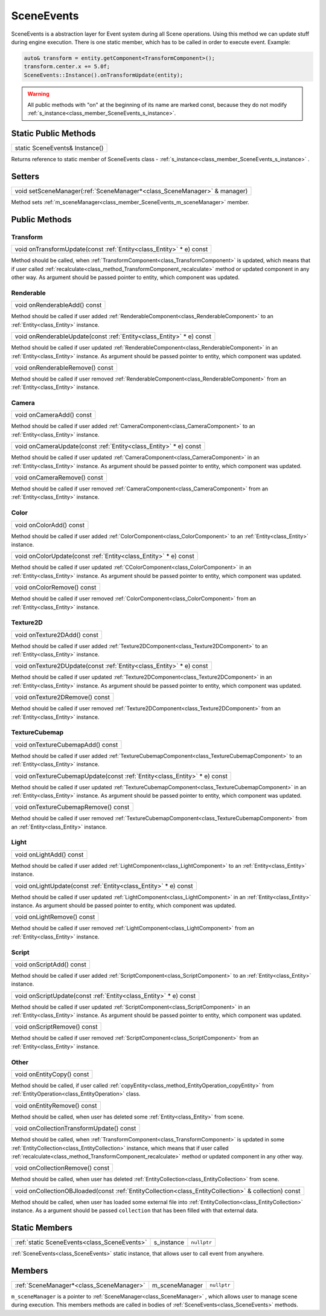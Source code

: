 .. _class_SceneEvents:

SceneEvents
===========

SceneEvents is a abstraction layer for Event system during all Scene operations. Using this method we can update stuff during engine execution. There is one static member,
which has to be called in order to execute event. Example:

.. code-block:: cpp

    auto& transform = entity.getComponent<TransformComponent>();
    transform.center.x += 5.0f;
    SceneEvents::Instance().onTransformUpdate(entity);


.. warning:: 

    All public methods with "on" at the beginning of its name are marked const, because they do not modify :ref:`s_instance<class_member_SceneEvents_s_instance>`.


Static Public Methods
---------------------

.. _class_method_SceneEvents_Instance:

+-----------------------------------------------+
| static SceneEvents& Instance()                |
+-----------------------------------------------+

Returns reference to static member of SceneEvents class - :ref:`s_instance<class_member_SceneEvents_s_instance>` .

Setters
-------

.. _class_method_SceneEvents_setSceneManager:

+-----------------------------------------------------------------------------+
| void setSceneManager(:ref:`SceneManager*<class_SceneManager>` & manager)    |
+-----------------------------------------------------------------------------+

Method sets :ref:`m_sceneManager<class_member_SceneEvents_m_sceneManager>` member.

Public Methods
--------------

Transform
~~~~~~~~~

.. _class_method_SceneEvents_onTransformUpdate:

+-----------------------------------------------------------------------------+
| void onTransformUpdate(const :ref:`Entity<class_Entity>` * e) const         |
+-----------------------------------------------------------------------------+

Method should be called, when :ref:`TransformComponent<class_TransformComponent>` is updated, which means that if user called 
:ref:`recalculate<class_method_TransformComponent_recalculate>` method or updated component in any other way. As argument should be
passed pointer to entity, which component was updated.

Renderable
~~~~~~~~~~

.. _class_method_SceneEvents_onRenderableAdd:

+--------------------------------------+
| void onRenderableAdd() const         |
+--------------------------------------+

Method should be called if user added :ref:`RenderableComponent<class_RenderableComponent>` to an :ref:`Entity<class_Entity>` instance.

.. _class_method_SceneEvents_onRenderableUpdate:

+-----------------------------------------------------------------------------+
| void onRenderableUpdate(const :ref:`Entity<class_Entity>` * e) const        |
+-----------------------------------------------------------------------------+

Method should be called if user updated :ref:`RenderableComponent<class_RenderableComponent>` in an :ref:`Entity<class_Entity>` instance.
As argument should be passed pointer to entity, which component was updated.

.. _class_method_SceneEvents_onRenderableRemove:

+-----------------------------------------+
| void onRenderableRemove() const         |
+-----------------------------------------+

Method should be called if user removed :ref:`RenderableComponent<class_RenderableComponent>` from an :ref:`Entity<class_Entity>` instance.

Camera
~~~~~~

.. _class_method_SceneEvents_onCameraAdd:

+--------------------------------------+
| void onCameraAdd() const             |
+--------------------------------------+

Method should be called if user added :ref:`CameraComponent<class_CameraComponent>` to an :ref:`Entity<class_Entity>` instance.

.. _class_method_SceneEvents_onCameraUpdate:

+-----------------------------------------------------------------------------+
| void onCameraUpdate(const :ref:`Entity<class_Entity>` * e) const            |
+-----------------------------------------------------------------------------+

Method should be called if user updated :ref:`CameraComponent<class_CameraComponent>` in an :ref:`Entity<class_Entity>` instance.
As argument should be passed pointer to entity, which component was updated.

.. _class_method_SceneEvents_onCameraRemove:

+-----------------------------------------+
| void onCameraRemove() const             |
+-----------------------------------------+

Method should be called if user removed :ref:`CameraComponent<class_CameraComponent>` from an :ref:`Entity<class_Entity>` instance.

Color
~~~~~

.. _class_method_SceneEvents_onColorAdd:

+--------------------------------------+
| void onColorAdd() const              |
+--------------------------------------+

Method should be called if user added :ref:`ColorComponent<class_ColorComponent>` to an :ref:`Entity<class_Entity>` instance.

.. _class_method_SceneEvents_onColorUpdate:

+-----------------------------------------------------------------------------+
| void onColorUpdate(const :ref:`Entity<class_Entity>` * e) const             |
+-----------------------------------------------------------------------------+

Method should be called if user updated :ref:`CColorComponent<class_ColorComponent>` in an :ref:`Entity<class_Entity>` instance.
As argument should be passed pointer to entity, which component was updated.

.. _class_method_SceneEvents_onColorRemove:

+-----------------------------------------+
| void onColorRemove() const              |
+-----------------------------------------+

Method should be called if user removed :ref:`ColorComponent<class_ColorComponent>` from an :ref:`Entity<class_Entity>` instance.

Texture2D
~~~~~~~~~

.. _class_method_SceneEvents_onTexture2DAdd:

+--------------------------------------+
| void onTexture2DAdd() const          |
+--------------------------------------+

Method should be called if user added :ref:`Texture2DComponent<class_Texture2DComponent>` to an :ref:`Entity<class_Entity>` instance.

.. _class_method_SceneEvents_onTexture2DUpdate:

+-----------------------------------------------------------------------------+
| void onTexture2DUpdate(const :ref:`Entity<class_Entity>` * e) const         |
+-----------------------------------------------------------------------------+

Method should be called if user updated :ref:`Texture2DComponent<class_Texture2DComponent>` in an :ref:`Entity<class_Entity>` instance.
As argument should be passed pointer to entity, which component was updated.

.. _class_method_SceneEvents_onTexture2DRemove:

+-----------------------------------------+
| void onTexture2DRemove() const          |
+-----------------------------------------+

Method should be called if user removed :ref:`Texture2DComponent<class_Texture2DComponent>` from an :ref:`Entity<class_Entity>` instance.

TextureCubemap
~~~~~~~~~~~~~~

.. _class_method_SceneEvents_onTextureCubemapAdd:

+--------------------------------------+
| void onTextureCubemapAdd() const     |
+--------------------------------------+

Method should be called if user added :ref:`TextureCubemapComponent<class_TextureCubemapComponent>` to an :ref:`Entity<class_Entity>` instance.

.. _class_method_SceneEvents_onTextureCubemapUpdate:

+-----------------------------------------------------------------------------+
| void onTextureCubemapUpdate(const :ref:`Entity<class_Entity>` * e) const    |
+-----------------------------------------------------------------------------+

Method should be called if user updated :ref:`TextureCubemapComponent<class_TextureCubemapComponent>` in an :ref:`Entity<class_Entity>` instance.
As argument should be passed pointer to entity, which component was updated.

.. _class_method_SceneEvents_onTextureCubemapRemove:

+-----------------------------------------+
| void onTextureCubemapRemove() const     |
+-----------------------------------------+

Method should be called if user removed :ref:`TextureCubemapComponent<class_TextureCubemapComponent>` from an :ref:`Entity<class_Entity>` instance.

Light
~~~~~

.. _class_method_SceneEvents_onLightAdd:

+--------------------------------------+
| void onLightAdd() const              |
+--------------------------------------+

Method should be called if user added :ref:`LightComponent<class_LightComponent>` to an :ref:`Entity<class_Entity>` instance.

.. _class_method_SceneEvents_onLightUpdate:

+-----------------------------------------------------------------------------+
| void onLightUpdate(const :ref:`Entity<class_Entity>` * e) const             |
+-----------------------------------------------------------------------------+

Method should be called if user updated :ref:`LightComponent<class_LightComponent>` in an :ref:`Entity<class_Entity>` instance.
As argument should be passed pointer to entity, which component was updated.

.. _class_method_SceneEvents_onLightRemove:

+-----------------------------------------+
| void onLightRemove() const              |
+-----------------------------------------+

Method should be called if user removed :ref:`LightComponent<class_LightComponent>` from an :ref:`Entity<class_Entity>` instance.

Script
~~~~~~

.. _class_method_SceneEvents_onScriptAdd:

+--------------------------------------+
| void onScriptAdd() const             |
+--------------------------------------+

Method should be called if user added :ref:`ScriptComponent<class_ScriptComponent>` to an :ref:`Entity<class_Entity>` instance.

.. _class_method_SceneEvents_onScriptUpdate:

+-----------------------------------------------------------------------------+
| void onScriptUpdate(const :ref:`Entity<class_Entity>` * e) const            |
+-----------------------------------------------------------------------------+

Method should be called if user updated :ref:`ScriptComponent<class_ScriptComponent>` in an :ref:`Entity<class_Entity>` instance.
As argument should be passed pointer to entity, which component was updated.

.. _class_method_SceneEvents_onScriptRemove:

+-----------------------------------------+
| void onScriptRemove() const             |
+-----------------------------------------+

Method should be called if user removed :ref:`ScriptComponent<class_ScriptComponent>` from an :ref:`Entity<class_Entity>` instance.

Other
~~~~~

.. _class_method_SceneEvents_onEntityCopy:

+-----------------------------------------+
| void onEntityCopy() const               |
+-----------------------------------------+

Method should be called, if user called :ref:`copyEntity<class_method_EntityOperation_copyEntity>` from :ref:`EntityOperation<class_EntityOperation>` class.

.. _class_method_SceneEvents_onEntityRemove:

+-----------------------------------------+
| void onEntityRemove() const             |
+-----------------------------------------+

Method should be called, when user has deleted some :ref:`Entity<class_Entity>` from scene.

.. _class_method_SceneEvents_onCollectionTransformUpdate:

+------------------------------------------+
| void onCollectionTransformUpdate() const |
+------------------------------------------+

Method should be called, when :ref:`TransformComponent<class_TransformComponent>` is updated in some :ref:`EntityCollection<class_EntityCollection>` instance, 
which means that if user called  :ref:`recalculate<class_method_TransformComponent_recalculate>` method or updated component in any other way.

.. _class_method_SceneEvents_onCollectionRemove:

+-----------------------------------------+
| void onCollectionRemove() const         |
+-----------------------------------------+

Method should be called, when user has deleted :ref:`EntityCollection<class_EntityCollection>` from scene.

.. _class_method_SceneEvents_onCollectionOBJloaded:

+------------------------------------------------------------------------------------------------------------------+
| void onCollectionOBJloaded(const :ref:`EntityCollection<class_EntityCollection>` & collection) const             |
+------------------------------------------------------------------------------------------------------------------+

Method should be called, when user has loaded some external file into :ref:`EntityCollection<class_EntityCollection>` instance. As a argument
should be passed ``collection`` that has been filled with that external data.

Static Members
--------------

.. _class_member_SceneEvents_s_instance:

+-----------------------------------------------+-------------------------+-------------------------+
| :ref:`static SceneEvents<class_SceneEvents>`  | s_instance              | ``nullptr``             |
+-----------------------------------------------+-------------------------+-------------------------+

:ref:`SceneEvents<class_SceneEvents>` static instance, that allows user to call event from anywhere.

Members
-------

.. _class_member_SceneEvents_m_sceneManager:

+-----------------------------------------------+-------------------------+-------------------------+
| :ref:`SceneManager*<class_SceneManager>`      | m_sceneManager          | ``nullptr``             |
+-----------------------------------------------+-------------------------+-------------------------+

``m_sceneManager`` is a pointer to :ref:`SceneManager<class_SceneManager>` , which allows user to manage scene during execution. This members methods are called in bodies of
:ref:`SceneEvents<class_SceneEvents>` methods.
